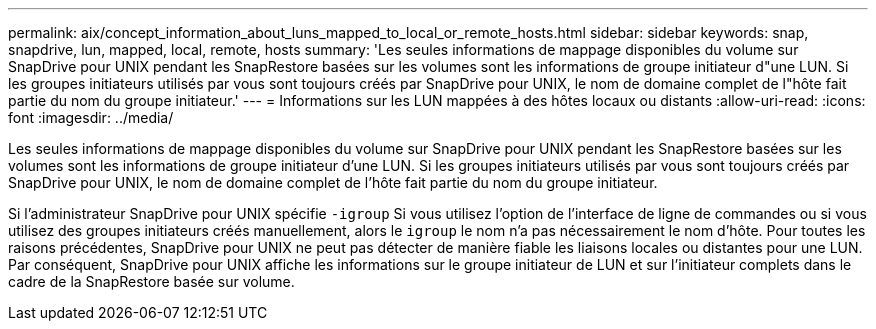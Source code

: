 ---
permalink: aix/concept_information_about_luns_mapped_to_local_or_remote_hosts.html 
sidebar: sidebar 
keywords: snap, snapdrive, lun, mapped, local, remote, hosts 
summary: 'Les seules informations de mappage disponibles du volume sur SnapDrive pour UNIX pendant les SnapRestore basées sur les volumes sont les informations de groupe initiateur d"une LUN. Si les groupes initiateurs utilisés par vous sont toujours créés par SnapDrive pour UNIX, le nom de domaine complet de l"hôte fait partie du nom du groupe initiateur.' 
---
= Informations sur les LUN mappées à des hôtes locaux ou distants
:allow-uri-read: 
:icons: font
:imagesdir: ../media/


[role="lead"]
Les seules informations de mappage disponibles du volume sur SnapDrive pour UNIX pendant les SnapRestore basées sur les volumes sont les informations de groupe initiateur d'une LUN. Si les groupes initiateurs utilisés par vous sont toujours créés par SnapDrive pour UNIX, le nom de domaine complet de l'hôte fait partie du nom du groupe initiateur.

Si l'administrateur SnapDrive pour UNIX spécifie `-igroup` Si vous utilisez l'option de l'interface de ligne de commandes ou si vous utilisez des groupes initiateurs créés manuellement, alors le `igroup` le nom n'a pas nécessairement le nom d'hôte. Pour toutes les raisons précédentes, SnapDrive pour UNIX ne peut pas détecter de manière fiable les liaisons locales ou distantes pour une LUN. Par conséquent, SnapDrive pour UNIX affiche les informations sur le groupe initiateur de LUN et sur l'initiateur complets dans le cadre de la SnapRestore basée sur volume.
